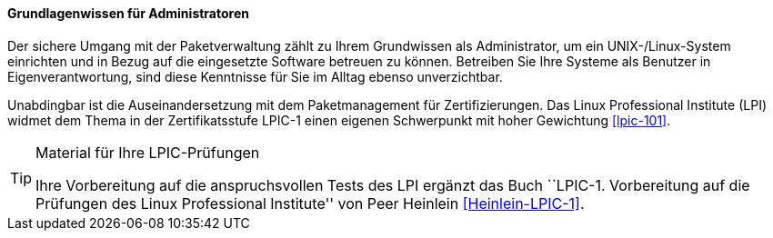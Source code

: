 // Datei: ./kann-denn-paketmanagement-spass-machen/zum-buch/grundlagenwissen-fuer-administratoren.adoc

// Baustelle: Fertig
// Axel: Fertig

==== Grundlagenwissen für Administratoren ====

// Stichworte für den Index
(((Werkzeuge,Grundwissen)))
Der sichere Umgang mit der Paketverwaltung zählt zu Ihrem Grundwissen
als Administrator, um ein UNIX-/Linux-System einrichten und in Bezug auf
die eingesetzte Software betreuen zu können. Betreiben Sie Ihre Systeme
als Benutzer in Eigenverantwortung, sind diese Kenntnisse für Sie im
Alltag ebenso unverzichtbar.

// Schlagworte für den Index
(((LPI,Grundwissen)))
(((LPI,Material)))
(((LPI,Vorbereitung)))
(((LPI,Zertifizierung)))
Unabdingbar ist die Auseinandersetzung mit dem Paketmanagement für
Zertifizierungen. Das Linux Professional Institute (LPI) widmet dem
Thema in der Zertifikatsstufe LPIC-1 einen eigenen Schwerpunkt mit hoher
Gewichtung <<lpic-101>>.

[TIP]
.Material für Ihre LPIC-Prüfungen
======
Ihre Vorbereitung auf die anspruchsvollen Tests des LPI ergänzt das Buch
``LPIC-1. Vorbereitung auf die Prüfungen des Linux Professional
Institute'' von Peer Heinlein <<Heinlein-LPIC-1>>.
======

// Datei (Ende): ./kann-denn-paketmanagement-spass-machen/zum-buch/grundlagenwissen-fuer-administratoren.adoc
